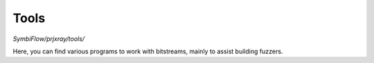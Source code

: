Tools
=====

`SymbiFlow/prjxray/tools/`

Here, you can find various programs to work with bitstreams, mainly to assist building fuzzers.
